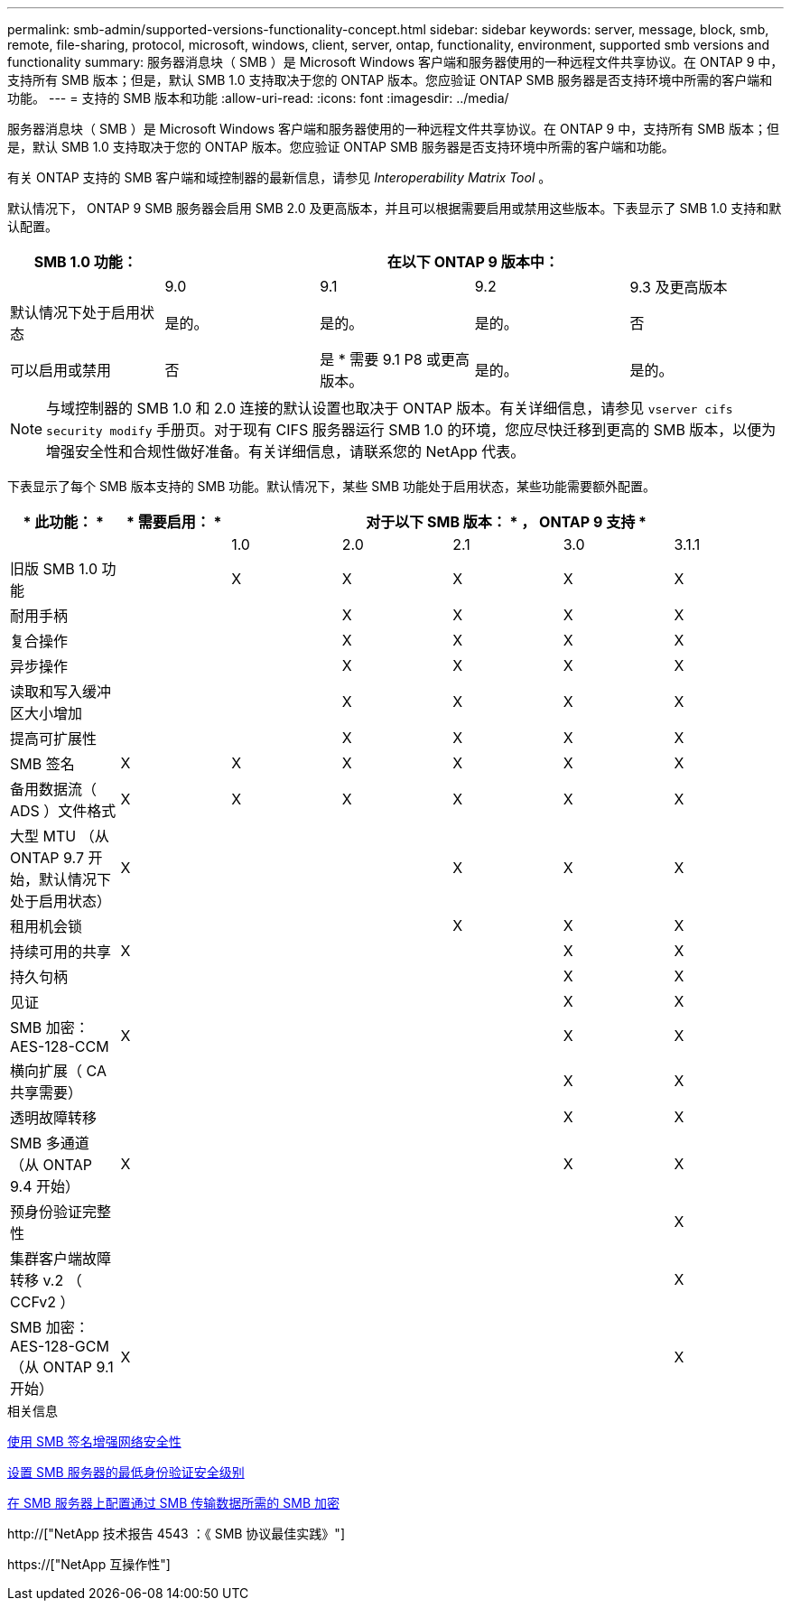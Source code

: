 ---
permalink: smb-admin/supported-versions-functionality-concept.html 
sidebar: sidebar 
keywords: server, message, block, smb, remote, file-sharing, protocol, microsoft, windows, client, server, ontap, functionality, environment, supported smb versions and functionality 
summary: 服务器消息块（ SMB ）是 Microsoft Windows 客户端和服务器使用的一种远程文件共享协议。在 ONTAP 9 中，支持所有 SMB 版本；但是，默认 SMB 1.0 支持取决于您的 ONTAP 版本。您应验证 ONTAP SMB 服务器是否支持环境中所需的客户端和功能。 
---
= 支持的 SMB 版本和功能
:allow-uri-read: 
:icons: font
:imagesdir: ../media/


[role="lead"]
服务器消息块（ SMB ）是 Microsoft Windows 客户端和服务器使用的一种远程文件共享协议。在 ONTAP 9 中，支持所有 SMB 版本；但是，默认 SMB 1.0 支持取决于您的 ONTAP 版本。您应验证 ONTAP SMB 服务器是否支持环境中所需的客户端和功能。

有关 ONTAP 支持的 SMB 客户端和域控制器的最新信息，请参见 _Interoperability Matrix Tool_ 。

默认情况下， ONTAP 9 SMB 服务器会启用 SMB 2.0 及更高版本，并且可以根据需要启用或禁用这些版本。下表显示了 SMB 1.0 支持和默认配置。

|===
| SMB 1.0 功能： 4+| 在以下 ONTAP 9 版本中： 


 a| 
 a| 
9.0
 a| 
9.1
 a| 
9.2
 a| 
9.3 及更高版本



 a| 
默认情况下处于启用状态
 a| 
是的。
 a| 
是的。
 a| 
是的。
 a| 
否



 a| 
可以启用或禁用
 a| 
否
 a| 
是 * 需要 9.1 P8 或更高版本。
 a| 
是的。
 a| 
是的。

|===
[NOTE]
====
与域控制器的 SMB 1.0 和 2.0 连接的默认设置也取决于 ONTAP 版本。有关详细信息，请参见 `vserver cifs security modify` 手册页。对于现有 CIFS 服务器运行 SMB 1.0 的环境，您应尽快迁移到更高的 SMB 版本，以便为增强安全性和合规性做好准备。有关详细信息，请联系您的 NetApp 代表。

====
下表显示了每个 SMB 版本支持的 SMB 功能。默认情况下，某些 SMB 功能处于启用状态，某些功能需要额外配置。

|===
| * 此功能： * | * 需要启用： * 5+| 对于以下 SMB 版本： * ， ONTAP 9 支持 * 


 a| 
 a| 
 a| 
1.0
 a| 
2.0
 a| 
2.1
 a| 
3.0
 a| 
3.1.1



 a| 
旧版 SMB 1.0 功能
 a| 
 a| 
X
 a| 
X
 a| 
X
 a| 
X
 a| 
X



 a| 
耐用手柄
 a| 
 a| 
 a| 
X
 a| 
X
 a| 
X
 a| 
X



 a| 
复合操作
 a| 
 a| 
 a| 
X
 a| 
X
 a| 
X
 a| 
X



 a| 
异步操作
 a| 
 a| 
 a| 
X
 a| 
X
 a| 
X
 a| 
X



 a| 
读取和写入缓冲区大小增加
 a| 
 a| 
 a| 
X
 a| 
X
 a| 
X
 a| 
X



 a| 
提高可扩展性
 a| 
 a| 
 a| 
X
 a| 
X
 a| 
X
 a| 
X



 a| 
SMB 签名
 a| 
X
 a| 
X
 a| 
X
 a| 
X
 a| 
X
 a| 
X



 a| 
备用数据流（ ADS ）文件格式
 a| 
X
 a| 
X
 a| 
X
 a| 
X
 a| 
X
 a| 
X



 a| 
大型 MTU （从 ONTAP 9.7 开始，默认情况下处于启用状态）
 a| 
X
 a| 
 a| 
 a| 
X
 a| 
X
 a| 
X



 a| 
租用机会锁
 a| 
 a| 
 a| 
 a| 
X
 a| 
X
 a| 
X



 a| 
持续可用的共享
 a| 
X
 a| 
 a| 
 a| 
 a| 
X
 a| 
X



 a| 
持久句柄
 a| 
 a| 
 a| 
 a| 
 a| 
X
 a| 
X



 a| 
见证
 a| 
 a| 
 a| 
 a| 
 a| 
X
 a| 
X



 a| 
SMB 加密： AES-128-CCM
 a| 
X
 a| 
 a| 
 a| 
 a| 
X
 a| 
X



 a| 
横向扩展（ CA 共享需要）
 a| 
 a| 
 a| 
 a| 
 a| 
X
 a| 
X



 a| 
透明故障转移
 a| 
 a| 
 a| 
 a| 
 a| 
X
 a| 
X



 a| 
SMB 多通道（从 ONTAP 9.4 开始）
 a| 
X
 a| 
 a| 
 a| 
 a| 
X
 a| 
X



 a| 
预身份验证完整性
 a| 
 a| 
 a| 
 a| 
 a| 
 a| 
X



 a| 
集群客户端故障转移 v.2 （ CCFv2 ）
 a| 
 a| 
 a| 
 a| 
 a| 
 a| 
X



 a| 
SMB 加密： AES-128-GCM （从 ONTAP 9.1 开始）
 a| 
X
 a| 
 a| 
 a| 
 a| 
 a| 
X

|===
.相关信息
xref:signing-enhance-network-security-concept.adoc[使用 SMB 签名增强网络安全性]

xref:set-server-minimum-authentication-security-level-task.adoc[设置 SMB 服务器的最低身份验证安全级别]

xref:configure-required-encryption-concept.adoc[在 SMB 服务器上配置通过 SMB 传输数据所需的 SMB 加密]

http://["NetApp 技术报告 4543 ：《 SMB 协议最佳实践》"]

https://["NetApp 互操作性"]
